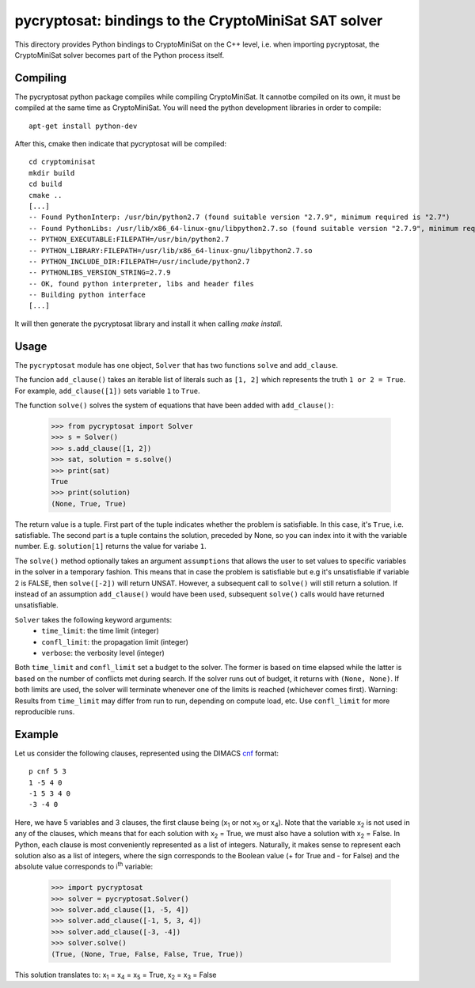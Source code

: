 =====================================================
pycryptosat: bindings to the CryptoMiniSat SAT solver
=====================================================

This directory provides Python bindings to CryptoMiniSat on the C++ level,
i.e. when importing pycryptosat, the CryptoMiniSat solver becomes part of the
Python process itself.

Compiling
---------
The pycryptosat python package compiles while compiling CryptoMiniSat. It
cannotbe compiled on its own, it must be compiled at the same time as
CryptoMiniSat. You will need the python development libraries in order to
compile::

   apt-get install python-dev


After this, cmake then indicate that pycryptosat will be compiled::

   cd cryptominisat
   mkdir build
   cd build
   cmake ..
   [...]
   -- Found PythonInterp: /usr/bin/python2.7 (found suitable version "2.7.9", minimum required is "2.7")
   -- Found PythonLibs: /usr/lib/x86_64-linux-gnu/libpython2.7.so (found suitable version "2.7.9", minimum required is "2.7")
   -- PYTHON_EXECUTABLE:FILEPATH=/usr/bin/python2.7
   -- PYTHON_LIBRARY:FILEPATH=/usr/lib/x86_64-linux-gnu/libpython2.7.so
   -- PYTHON_INCLUDE_DIR:FILEPATH=/usr/include/python2.7
   -- PYTHONLIBS_VERSION_STRING=2.7.9
   -- OK, found python interpreter, libs and header files
   -- Building python interface
   [...]


It will then generate the pycryptosat library and install it when calling
`make install`.

Usage
-----

The ``pycryptosat`` module has one object, ``Solver`` that has two functions
``solve`` and ``add_clause``.

The funcion ``add_clause()`` takes an iterable list of literals such as
``[1, 2]`` which represents the truth ``1 or 2 = True``. For example,
``add_clause([1])`` sets variable ``1`` to ``True``.

The function ``solve()`` solves the system of equations that have been added
with ``add_clause()``:

   >>> from pycryptosat import Solver
   >>> s = Solver()
   >>> s.add_clause([1, 2])
   >>> sat, solution = s.solve()
   >>> print(sat)
   True
   >>> print(solution)
   (None, True, True)

The return value is a tuple. First part of the tuple indicates whether the
problem is satisfiable. In this case, it's ``True``, i.e. satisfiable. The second
part is a tuple contains the solution, preceded by None, so you can index into
it with the variable number. E.g. ``solution[1]`` returns the value for
variabe ``1``.

The ``solve()`` method optionally takes an argument ``assumptions`` that
allows the user to set values to specific variables in the solver in a temporary
fashion. This means that in case the problem is satisfiable but e.g it's
unsatisfiable if variable 2 is FALSE, then ``solve([-2])`` will return
UNSAT. However, a subsequent call to ``solve()`` will still return a solution.
If instead of an assumption ``add_clause()`` would have been used, subsequent
``solve()`` calls would have returned unsatisfiable.

``Solver`` takes the following keyword arguments:
  * ``time_limit``: the time limit (integer)
  * ``confl_limit``: the propagation limit (integer)
  * ``verbose``: the verbosity level (integer)

Both ``time_limit`` and ``confl_limit`` set a budget to the solver. The former is based on time elapsed while the latter is based on the number of conflicts met during search. If the solver runs out of budget, it returns with ``(None, None)``. If both limits are used, the solver will terminate whenever one of the limits is reached (whichever comes first). Warning: Results from ``time_limit`` may differ from run to run, depending on compute load, etc. Use ``confl_limit`` for more reproducible runs.

Example
-------

Let us consider the following clauses, represented using
the DIMACS `cnf <http://en.wikipedia.org/wiki/Conjunctive_normal_form>`_
format::

   p cnf 5 3
   1 -5 4 0
   -1 5 3 4 0
   -3 -4 0

Here, we have 5 variables and 3 clauses, the first clause being
(x\ :sub:`1`  or not x\ :sub:`5` or x\ :sub:`4`).
Note that the variable x\ :sub:`2` is not used in any of the clauses,
which means that for each solution with x\ :sub:`2` = True, we must
also have a solution with x\ :sub:`2` = False.  In Python, each clause is
most conveniently represented as a list of integers.  Naturally, it makes
sense to represent each solution also as a list of integers, where the sign
corresponds to the Boolean value (+ for True and - for False) and the
absolute value corresponds to i\ :sup:`th` variable:

   >>> import pycryptosat
   >>> solver = pycryptosat.Solver()
   >>> solver.add_clause([1, -5, 4])
   >>> solver.add_clause([-1, 5, 3, 4])
   >>> solver.add_clause([-3, -4])
   >>> solver.solve()
   (True, (None, True, False, False, True, True))

This solution translates to: x\ :sub:`1` = x\ :sub:`4` = x\ :sub:`5` = True,
x\ :sub:`2` = x\ :sub:`3` = False
